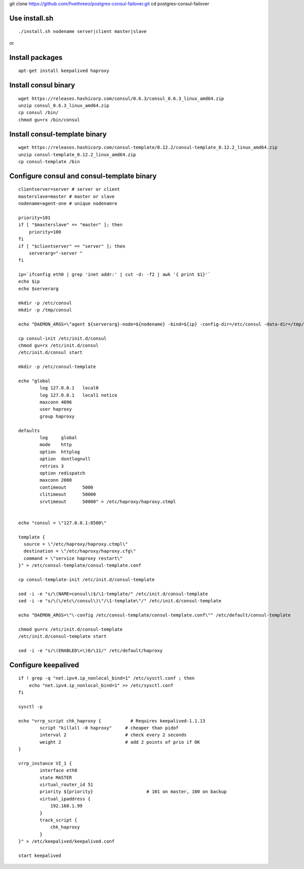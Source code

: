 
git clone https://github.com/fivethreeo/postgres-consul-failover.git
cd postgres-consul-failover

Use install.sh
==============

::

  ./install.sh nodename server|client master|slave

or

Install packages
================

::

    apt-get install keepalived haproxy


Install consul binary
=====================

::

    wget https://releases.hashicorp.com/consul/0.6.3/consul_0.6.3_linux_amd64.zip
    unzip consul_0.6.3_linux_amd64.zip
    cp consul /bin/
    chmod gu=rx /bin/consul


Install consul-template binary
=============================

::

    wget https://releases.hashicorp.com/consul-template/0.12.2/consul-template_0.12.2_linux_amd64.zip
    unzip consul-template_0.12.2_linux_amd64.zip
    cp consul-template /bin


Configure consul and consul-template binary
===========================================

::

    clientserver=server # server or client
    masterslave=master # master or slave
    nodename=agent-one # unique nodenamre

    priority=101
    if [ "$masterslave" == "master" ]; then
    	priority=100
    fi
    if [ "$clientserver" == "server" ]; then
    	serverarg="-server "
    fi

    ip=`ifconfig eth0 | grep 'inet addr:' | cut -d: -f2 | awk '{ print $1}'`
    echo $ip
    echo $serverarg

    mkdir -p /etc/consul
    mkdir -p /tmp/consul

    echo "DAEMON_ARGS=\"agent ${serverarg}-node=${nodename} -bind=${ip} -config-dir=/etc/consul -data-dir=/tmp/consul\"" > /etc/default/consul 

    cp consul-init /etc/init.d/consul
    chmod gu=rx /etc/init.d/consul
    /etc/init.d/consul start

    mkdir -p /etc/consul-template

    echo "global
            log 127.0.0.1   local0
            log 127.0.0.1   local1 notice
            maxconn 4096
            user haproxy
            group haproxy

    defaults
            log     global
            mode    http
            option  httplog
            option  dontlognull
            retries 3
            option redispatch
            maxconn 2000
            contimeout      5000
            clitimeout      50000
            srvtimeout      50000" > /etc/haproxy/haproxy.ctmpl


    echo "consul = \"127.0.0.1:8500\"

    template {
      source = \"/etc/haproxy/haproxy.ctmpl\"
      destination = \"/etc/haproxy/haproxy.cfg\"
      command = \"service haproxy restart\"
    }" > /etc/consul-template/consul-template.conf

    cp consul-template-init /etc/init.d/consul-template

    sed -i -e "s/\(NAME=consul\)$/\1-template/" /etc/init.d/consul-template
    sed -i -e "s/\(\/etc\/consul\)\"/\1-template\"/" /etc/init.d/consul-template

    echo "DAEMON_ARGS=\"\-config /etc/consul-template/consul-template.conf\"" /etc/default/consul-template

    chmod gu=rx /etc/init.d/consul-template
    /etc/init.d/consul-template start

    sed -i -e "s/\(ENABLED\=\)0/\11/" /etc/default/haproxy

Configure keepalived
====================

::

    if ! grep -q "net.ipv4.ip_nonlocal_bind=1" /etc/sysctl.conf ; then
        echo "net.ipv4.ip_nonlocal_bind=1" >> /etc/sysctl.conf
    fi

    sysctl -p

    echo "vrrp_script chk_haproxy {           # Requires keepalived-1.1.13
            script "killall -0 haproxy"     # cheaper than pidof
            interval 2                      # check every 2 seconds
            weight 2                        # add 2 points of prio if OK
    }

    vrrp_instance VI_1 {
            interface eth0
            state MASTER
            virtual_router_id 51
            priority ${priority}                    # 101 on master, 100 on backup
            virtual_ipaddress {
                192.168.1.99
            }
            track_script {
                chk_haproxy
            }
    }" > /etc/keepalived/keepalived.conf

    start keepalived
